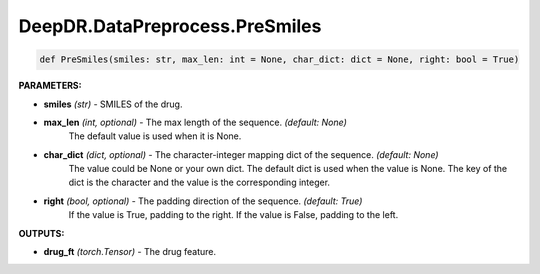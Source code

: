 DeepDR.DataPreprocess.PreSmiles
===========================



.. code-block:: python

    def PreSmiles(smiles: str, max_len: int = None, char_dict: dict = None, right: bool = True)

**PARAMETERS:**

* **smiles** *(str)* - SMILES of the drug.

* **max_len** *(int, optional)* - The max length of the sequence. *(default: None)*
    The default value is used when it is None.

* **char_dict** *(dict, optional)* - The character-integer mapping dict of the sequence. *(default: None)*
    The value could be None or your own dict.
    The default dict is used when the value is None.
    The key of the dict is the character and the value is the corresponding integer.

* **right** *(bool, optional)* - The padding direction of the sequence. *(default: True)*
    If the value is True, padding to the right.
    If the value is False, padding to the left.

**OUTPUTS:**

* **drug_ft** *(torch.Tensor)* - The drug feature.
